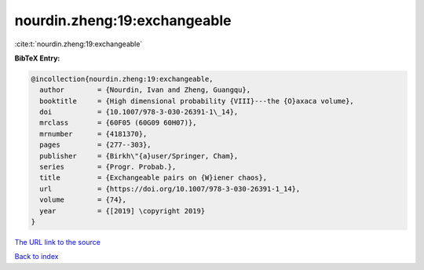 nourdin.zheng:19:exchangeable
=============================

:cite:t:`nourdin.zheng:19:exchangeable`

**BibTeX Entry:**

.. code-block:: bibtex

   @incollection{nourdin.zheng:19:exchangeable,
     author        = {Nourdin, Ivan and Zheng, Guangqu},
     booktitle     = {High dimensional probability {VIII}---the {O}axaca volume},
     doi           = {10.1007/978-3-030-26391-1\_14},
     mrclass       = {60F05 (60G09 60H07)},
     mrnumber      = {4181370},
     pages         = {277--303},
     publisher     = {Birkh\"{a}user/Springer, Cham},
     series        = {Progr. Probab.},
     title         = {Exchangeable pairs on {W}iener chaos},
     url           = {https://doi.org/10.1007/978-3-030-26391-1_14},
     volume        = {74},
     year          = {[2019] \copyright 2019}
   }

`The URL link to the source <https://doi.org/10.1007/978-3-030-26391-1_14>`__


`Back to index <../By-Cite-Keys.html>`__
